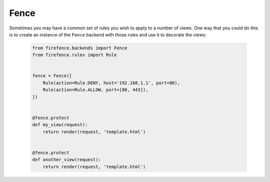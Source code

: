 Fence
=====

Sometimes you may have a common set of rules you wish to apply to a number of views. One way that
you could do this is to create an instance of the ``Fence`` backend with those rules and use it
to decorate the views:

    .. code-block:: python

        from firefence.backends import Fence
        from firefence.rules import Rule


        fence = Fence([
            Rule(action=Rule.DENY, host='192.168.1.1', port=80),
            Rule(action=Rule.ALLOW, port=[80, 443]),
        ])


        @fence.protect
        def my_view(request):
            return render(request, 'template.html')


        @fence.protect
        def another_view(request):
            return render(request, 'template.html')
